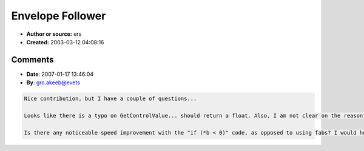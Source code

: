 Envelope Follower
=================

- **Author or source:** ers
- **Created:** 2003-03-12 04:08:16



.. code-block:: c++
    :linenos:
    :caption: code

    #define V_ENVELOPE_FOLLOWER_NUM_POINTS	2000
    class vEnvelopeFollower :
    {
          public:
    		vEnvelopeFollower();
    		virtual ~vEnvelopeFollower();
    		inline void Calculate(float *b)
    		{
    			envelopeVal -= *buff;
    			if (*b < 0)
    				envelopeVal += *buff = -*b;
    			else
    				envelopeVal += *buff = *b;
    			if (buff++ == bufferEnd)
    				buff = buffer;
    		}
    		void SetBufferSize(float value);
    		void GetControlValue(){return envelopeVal / (float)bufferSize;}
    
    	private:
    		float	buffer[V_ENVELOPE_FOLLOWER_NUM_POINTS];
    		float	*bufferEnd, *buff, envelopeVal;
    		int	bufferSize;
          float	val;
    };
    
    vEnvelopeFollower::vEnvelopeFollower()
    {
    	bufferEnd = buffer + V_ENVELOPE_FOLLOWER_NUM_POINTS-1;
    	buff = buffer;
    	val = 0;
    	float *b = buffer;
    	do
    	{
    		*b++ = 0;
    	}while (b <= bufferEnd);
    	bufferSize = V_ENVELOPE_FOLLOWER_NUM_POINTS;
    	envelopeVal= 0;
    }
    
    vEnvelopeFollower::~vEnvelopeFollower()
    {
    
    }
    
    void vEnvelopeFollower::SetBufferSize(float value)
    {
    
    	bufferEnd = buffer + (bufferSize = 100 + (int)(value * ((float)V_ENVELOPE_FOLLOWER_NUM_POINTS-102)));
    	buff = buffer;
    	float val =  envelopeVal / bufferSize;
    	do
    	{
    		*buff++ = val;
    	}while (buff <= bufferEnd);
    	buff = buffer;
    }
    

Comments
--------

- **Date**: 2007-01-17 13:46:04
- **By**: gro.akeeb@evets

.. code-block:: text

    Nice contribution, but I have a couple of questions...
    
    Looks like there is a typo on GetControlValue... should return a float. Also, I am not clear on the reason for it taking a pointer to a float.
    
    Is there any noticeable speed improvement with the "if (*b < 0)" code, as opposed to using fabs? I would hope that a decent compiler library would inline this (but haven't cracked open the disassembler to find out).
    

